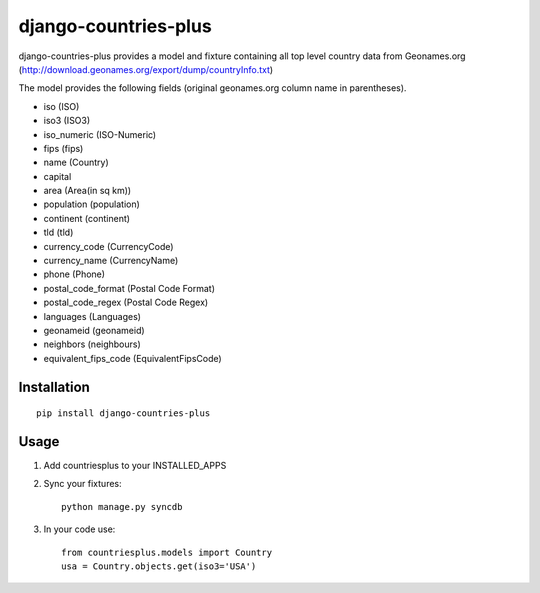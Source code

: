 ===========
django-countries-plus
===========

django-countries-plus provides a model and fixture containing all top level country data from Geonames.org (http://download.geonames.org/export/dump/countryInfo.txt)

The model provides the following fields (original geonames.org column name in parentheses).

* iso (ISO)
* iso3 (ISO3)
* iso_numeric (ISO-Numeric)
* fips (fips)
* name (Country)
* capital
* area (Area(in sq km))
* population (population)
* continent (continent)
* tld (tld)
* currency_code (CurrencyCode)
* currency_name (CurrencyName)
* phone (Phone)
* postal_code_format (Postal Code Format)
* postal_code_regex (Postal Code Regex)
* languages (Languages)
* geonameid (geonameid)
* neighbors (neighbours)
* equivalent_fips_code (EquivalentFipsCode)


------------
Installation
------------

::

    pip install django-countries-plus


------------
Usage
------------

1. Add countriesplus to your INSTALLED_APPS

2. Sync your fixtures::

        python manage.py syncdb 
        
3. In your code use::

        from countriesplus.models import Country
        usa = Country.objects.get(iso3='USA')
